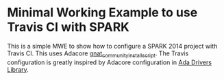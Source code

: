 * Minimal Working Example to use Travis CI with SPARK

  This is a simple MWE to show how to configure a SPARK 2014 project
  with Travis CI. This uses Adacore [[https://github.com/AdaCore/gnat_community_install_script][gnat_community_install_script]]. The
  Travis configuration is greatly inspired by Adacore configuration in
  [[https://github.com/AdaCore/Ada_Drivers_Library][Ada Drivers Library]].
